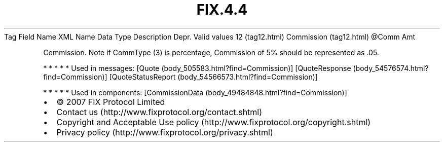 .TH FIX.4.4 "" "" "Tag #12"
Tag
Field Name
XML Name
Data Type
Description
Depr.
Valid values
12 (tag12.html)
Commission (tag12.html)
\@Comm
Amt
.PP
Commission. Note if CommType (3) is percentage, Commission of 5%
should be represented as .05.
.PP
   *   *   *   *   *
Used in messages:
[Quote (body_505583.html?find=Commission)]
[QuoteResponse (body_54576574.html?find=Commission)]
[QuoteStatusReport (body_54566573.html?find=Commission)]
.PP
   *   *   *   *   *
Used in components:
[CommissionData (body_49484848.html?find=Commission)]

.PD 0
.P
.PD

.PP
.PP
.IP \[bu] 2
© 2007 FIX Protocol Limited
.IP \[bu] 2
Contact us (http://www.fixprotocol.org/contact.shtml)
.IP \[bu] 2
Copyright and Acceptable Use policy (http://www.fixprotocol.org/copyright.shtml)
.IP \[bu] 2
Privacy policy (http://www.fixprotocol.org/privacy.shtml)
